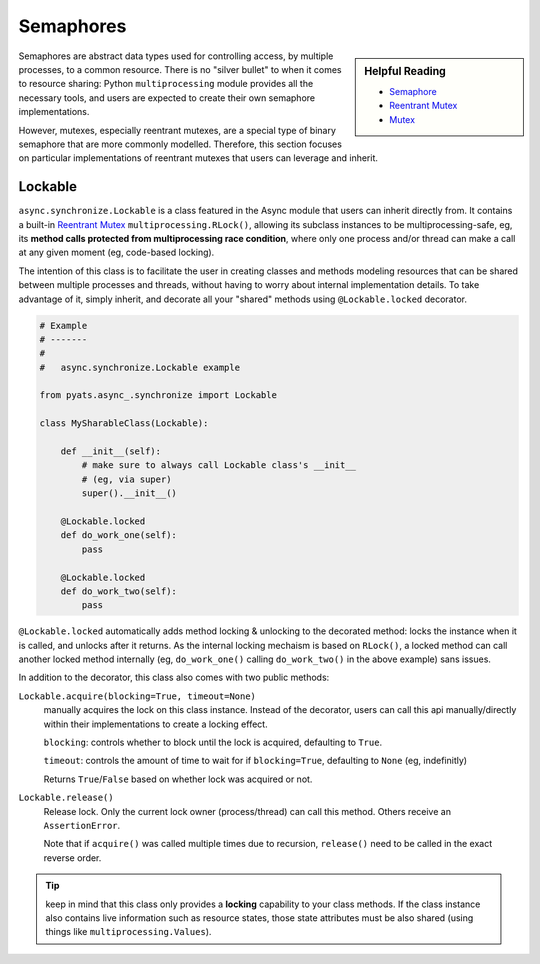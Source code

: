 .. _async_semaphores:

Semaphores
==========


.. sidebar:: Helpful Reading

    - `Semaphore`_

    - `Reentrant Mutex`_

    - `Mutex`_


.. _Semaphore: https://en.wikipedia.org/wiki/Semaphore_(programming)
.. _Mutex: https://en.wikipedia.org/wiki/Mutual_exclusion
.. _Reentrant Mutex: https://en.wikipedia.org/wiki/Reentrant_mutex

Semaphores are abstract data types used for controlling access, by multiple
processes, to a common resource. There is no "silver bullet" to when it comes to
resource sharing: Python ``multiprocessing`` module provides all the necessary 
tools, and users are expected to create their own semaphore implementations.

However, mutexes, especially reentrant mutexes, are a special type of binary
semaphore that are more commonly modelled. Therefore, this section focuses on 
particular implementations of reentrant mutexes that users can leverage and 
inherit.

.. _async_lockable:

Lockable
--------

``async.synchronize.Lockable`` is a class featured in the Async module that 
users can inherit directly from. It contains a built-in `Reentrant Mutex`_
``multiprocessing.RLock()``, allowing its subclass instances to be 
multiprocessing-safe, eg, its **method calls protected from multiprocessing 
race condition**, where only one process and/or thread can make a call at any 
given moment (eg, code-based locking).

The intention of this class is to facilitate the user in creating classes and
methods modeling resources that can be shared between multiple processes and
threads, without having to worry about internal implementation details. To take
advantage of it, simply inherit, and decorate all your "shared" methods using
``@Lockable.locked`` decorator. 

.. code-block:: python
    
    # Example
    # -------
    #
    #   async.synchronize.Lockable example

    from pyats.async_.synchronize import Lockable

    class MySharableClass(Lockable):

        def __init__(self):
            # make sure to always call Lockable class's __init__
            # (eg, via super)
            super().__init__()

        @Lockable.locked
        def do_work_one(self):
            pass

        @Lockable.locked
        def do_work_two(self):
            pass

``@Lockable.locked`` automatically adds method locking & unlocking to the 
decorated method: locks the instance when it is called, and unlocks after it
returns. As the internal locking mechaism is based on ``RLock()``, a locked
method can call another locked method internally (eg, ``do_work_one()`` calling
``do_work_two()`` in the above example) sans issues.

In addition to the decorator, this class also comes with two public methods:

``Lockable.acquire(blocking=True, timeout=None)``
    manually acquires the lock on this class instance. Instead of the decorator,
    users can call this api manually/directly within their implementations to 
    create a locking effect. 
    
    ``blocking``: controls whether to block until the lock is acquired, 
    defaulting to ``True``. 
    
    ``timeout``: controls the amount of time to wait for if ``blocking=True``, 
    defaulting to ``None`` (eg, indefinitly)
    
    Returns ``True``/``False`` based on whether lock was acquired or not. 

``Lockable.release()``
    Release lock. Only the current lock owner (process/thread) can call this
    method. Others receive an ``AssertionError``.

    Note that if ``acquire()`` was called multiple times due to recursion, 
    ``release()`` need to be called in the exact reverse order.

.. tip::
    
    keep in mind that this class only provides a **locking** capability to your
    class methods. If the class instance also contains live information such as
    resource states, those state attributes must be also shared (using things 
    like ``multiprocessing.Values``).
